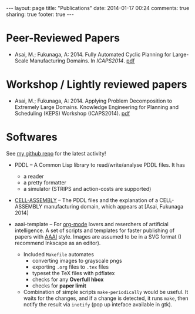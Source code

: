 #+BEGIN_HTML
---
layout: page
title: "Publications"
date: 2014-01-17 00:24
comments: true
sharing: true
footer: true
---
#+END_HTML
# Local Variables:
# octopress-export-org-to-md: page
# End:

* Peer-Reviewed Papers

+ Asai, M.; Fukunaga, A: 2014. Fully Automated Cyclic Planning for Large-Scale
  Manufacturing Domains. In /ICAPS2014/. [[file:publications/icaps14.pdf][pdf]]

* Workshop / Lightly reviewed papers

+ Asai, M.; Fukunaga, A: 2014. Applying Problem Decomposition to Extremely Large
  Domains. Knowledge Engineering for Planning and Scheduling (KEPS) Workshop
  (ICAPS2014). [[file:publications/keps14.pdf][pdf]]

* Softwares

See [[https://github.com/guicho271828][my github repo]] for the latest activity!

+ PDDL -- A Common Lisp library to read/write/analyse PDDL files. It has
  + a reader
  + a pretty formatter
  + a simulator (STRIPS and action-costs are supported)

+ [[https://github.com/guicho271828/cell-assembly-pddl-models][CELL-ASSEMBLY]] -- The PDDL files and the explanation of a CELL-ASSEMBLY
  manufacturing domain, which appears at [Asai, Fukunaga 2014]

+ aaai-template -- For [[http://orgmode.org/][org-mode]] lovers and reserchers of artificial intelligence. A
  set of scripts and templates for faster publishing of papers with [[http://www.aaai.org/][AAAI]]
  style. Images are assumed to be in a SVG format (I recommend Inkscape as an
  editor).
  + Included =Makefile= automates
    + converting images to grayscale pngs
    + exporting =.org= files to =.tex= files
    + typeset the TeX files with pdflatex
    + checks for any *Overfull hbox*
    + checks for *paper limit*
  + Combination of simple scripts =make-periodically=
    would be useful. It waits for the changes, and if a change is detected, it runs
    =make=, then notify the result via =inotify= (pop up inteface available in gtk). 



